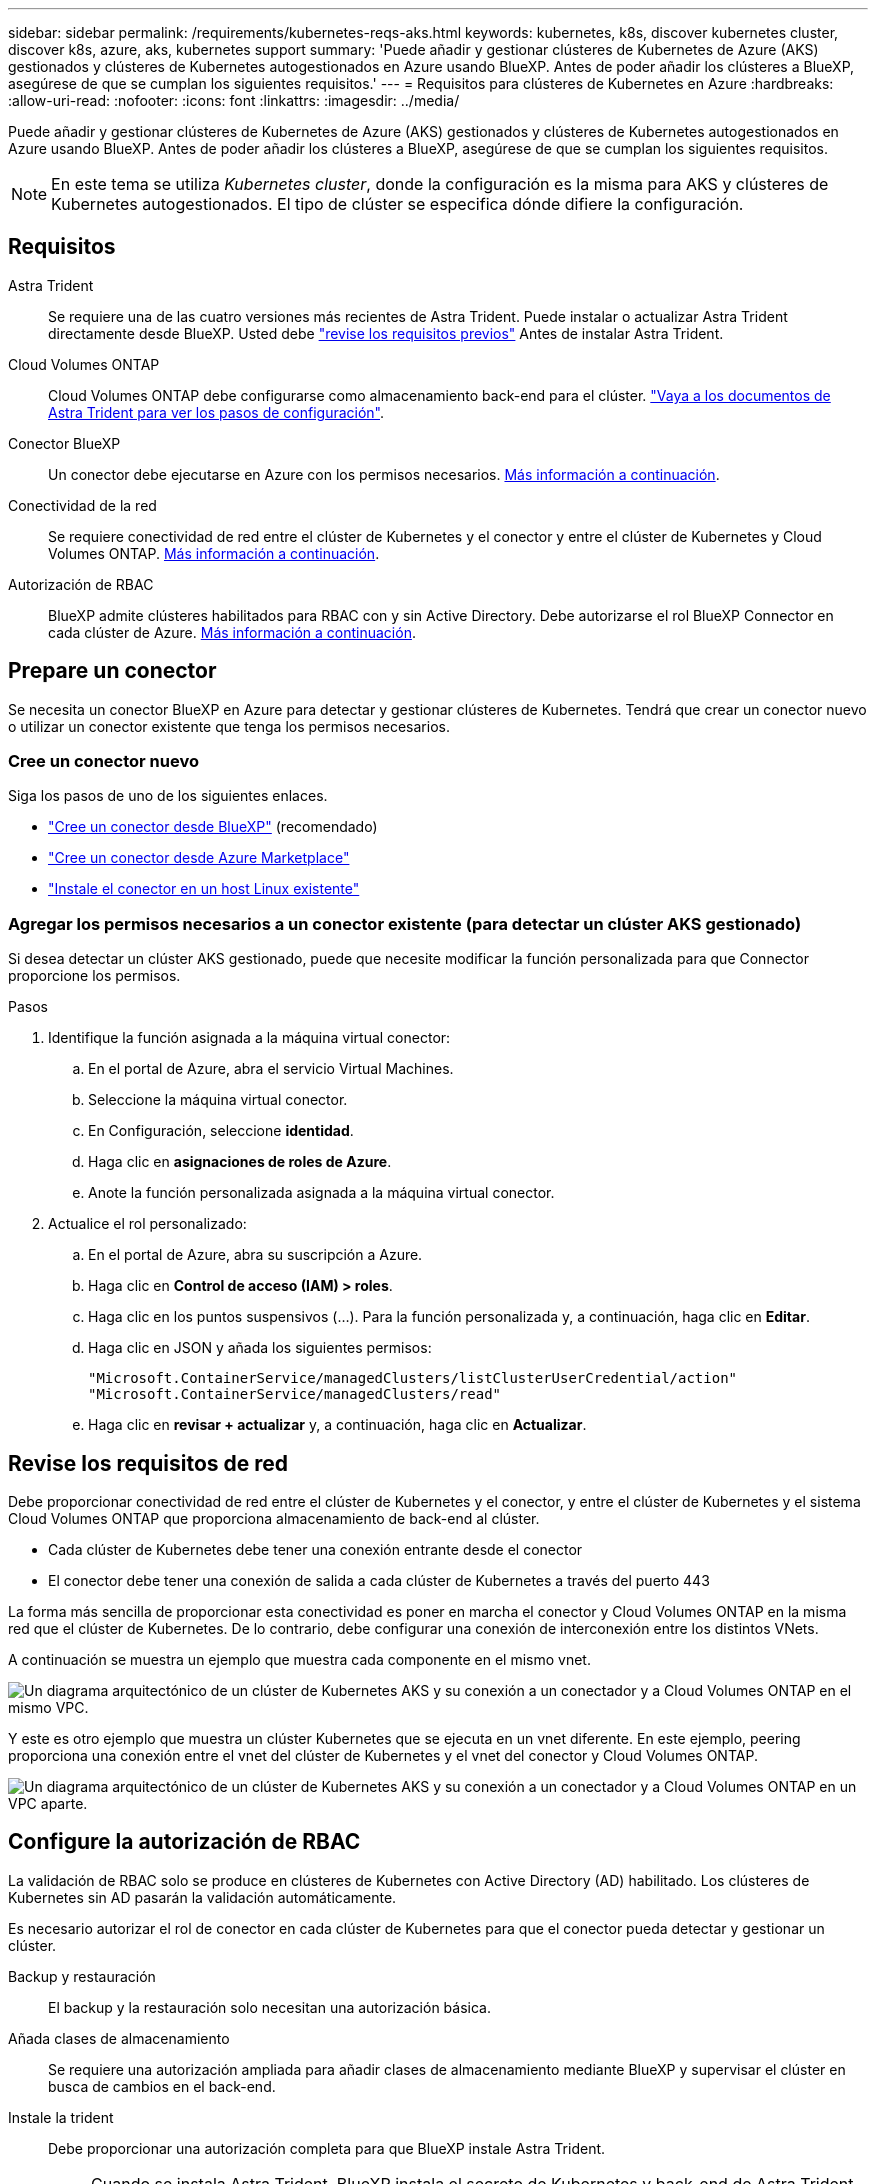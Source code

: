 ---
sidebar: sidebar 
permalink: /requirements/kubernetes-reqs-aks.html 
keywords: kubernetes, k8s, discover kubernetes cluster, discover k8s, azure, aks, kubernetes support 
summary: 'Puede añadir y gestionar clústeres de Kubernetes de Azure (AKS) gestionados y clústeres de Kubernetes autogestionados en Azure usando BlueXP. Antes de poder añadir los clústeres a BlueXP, asegúrese de que se cumplan los siguientes requisitos.' 
---
= Requisitos para clústeres de Kubernetes en Azure
:hardbreaks:
:allow-uri-read: 
:nofooter: 
:icons: font
:linkattrs: 
:imagesdir: ../media/


[role="lead"]
Puede añadir y gestionar clústeres de Kubernetes de Azure (AKS) gestionados y clústeres de Kubernetes autogestionados en Azure usando BlueXP. Antes de poder añadir los clústeres a BlueXP, asegúrese de que se cumplan los siguientes requisitos.


NOTE: En este tema se utiliza _Kubernetes cluster_, donde la configuración es la misma para AKS y clústeres de Kubernetes autogestionados. El tipo de clúster se especifica dónde difiere la configuración.



== Requisitos

Astra Trident:: Se requiere una de las cuatro versiones más recientes de Astra Trident. Puede instalar o actualizar Astra Trident directamente desde BlueXP. Usted debe link:https://docs.netapp.com/us-en/trident/trident-get-started/requirements.html["revise los requisitos previos"^] Antes de instalar Astra Trident.
Cloud Volumes ONTAP:: Cloud Volumes ONTAP debe configurarse como almacenamiento back-end para el clúster. https://docs.netapp.com/us-en/trident/trident-use/backends.html["Vaya a los documentos de Astra Trident para ver los pasos de configuración"^].
Conector BlueXP:: Un conector debe ejecutarse en Azure con los permisos necesarios. <<Prepare un conector,Más información a continuación>>.
Conectividad de la red:: Se requiere conectividad de red entre el clúster de Kubernetes y el conector y entre el clúster de Kubernetes y Cloud Volumes ONTAP. <<Revise los requisitos de red,Más información a continuación>>.
Autorización de RBAC:: BlueXP admite clústeres habilitados para RBAC con y sin Active Directory. Debe autorizarse el rol BlueXP Connector en cada clúster de Azure. <<Configure la autorización de RBAC,Más información a continuación>>.




== Prepare un conector

Se necesita un conector BlueXP en Azure para detectar y gestionar clústeres de Kubernetes. Tendrá que crear un conector nuevo o utilizar un conector existente que tenga los permisos necesarios.



=== Cree un conector nuevo

Siga los pasos de uno de los siguientes enlaces.

* link:https://docs.netapp.com/us-en/cloud-manager-setup-admin/task-creating-connectors-azure.html#overview["Cree un conector desde BlueXP"^] (recomendado)
* link:https://docs.netapp.com/us-en/cloud-manager-setup-admin/task-launching-azure-mktp.html["Cree un conector desde Azure Marketplace"^]
* link:https://docs.netapp.com/us-en/cloud-manager-setup-admin/task-installing-linux.html["Instale el conector en un host Linux existente"^]




=== Agregar los permisos necesarios a un conector existente (para detectar un clúster AKS gestionado)

Si desea detectar un clúster AKS gestionado, puede que necesite modificar la función personalizada para que Connector proporcione los permisos.

.Pasos
. Identifique la función asignada a la máquina virtual conector:
+
.. En el portal de Azure, abra el servicio Virtual Machines.
.. Seleccione la máquina virtual conector.
.. En Configuración, seleccione *identidad*.
.. Haga clic en *asignaciones de roles de Azure*.
.. Anote la función personalizada asignada a la máquina virtual conector.


. Actualice el rol personalizado:
+
.. En el portal de Azure, abra su suscripción a Azure.
.. Haga clic en *Control de acceso (IAM) > roles*.
.. Haga clic en los puntos suspensivos (...). Para la función personalizada y, a continuación, haga clic en *Editar*.
.. Haga clic en JSON y añada los siguientes permisos:
+
[source, json]
----
"Microsoft.ContainerService/managedClusters/listClusterUserCredential/action"
"Microsoft.ContainerService/managedClusters/read"
----
.. Haga clic en *revisar + actualizar* y, a continuación, haga clic en *Actualizar*.






== Revise los requisitos de red

Debe proporcionar conectividad de red entre el clúster de Kubernetes y el conector, y entre el clúster de Kubernetes y el sistema Cloud Volumes ONTAP que proporciona almacenamiento de back-end al clúster.

* Cada clúster de Kubernetes debe tener una conexión entrante desde el conector
* El conector debe tener una conexión de salida a cada clúster de Kubernetes a través del puerto 443


La forma más sencilla de proporcionar esta conectividad es poner en marcha el conector y Cloud Volumes ONTAP en la misma red que el clúster de Kubernetes. De lo contrario, debe configurar una conexión de interconexión entre los distintos VNets.

A continuación se muestra un ejemplo que muestra cada componente en el mismo vnet.

image:diagram-kubernetes-azure.png["Un diagrama arquitectónico de un clúster de Kubernetes AKS y su conexión a un conectador y a Cloud Volumes ONTAP en el mismo VPC."]

Y este es otro ejemplo que muestra un clúster Kubernetes que se ejecuta en un vnet diferente. En este ejemplo, peering proporciona una conexión entre el vnet del clúster de Kubernetes y el vnet del conector y Cloud Volumes ONTAP.

image:diagram-kubernetes-azure-with-peering.png["Un diagrama arquitectónico de un clúster de Kubernetes AKS y su conexión a un conectador y a Cloud Volumes ONTAP en un VPC aparte."]



== Configure la autorización de RBAC

La validación de RBAC solo se produce en clústeres de Kubernetes con Active Directory (AD) habilitado. Los clústeres de Kubernetes sin AD pasarán la validación automáticamente.

Es necesario autorizar el rol de conector en cada clúster de Kubernetes para que el conector pueda detectar y gestionar un clúster.

Backup y restauración:: El backup y la restauración solo necesitan una autorización básica.
Añada clases de almacenamiento:: Se requiere una autorización ampliada para añadir clases de almacenamiento mediante BlueXP y supervisar el clúster en busca de cambios en el back-end.
Instale la trident:: Debe proporcionar una autorización completa para que BlueXP instale Astra Trident.
+
--

NOTE: Cuando se instala Astra Trident, BlueXP instala el secreto de Kubernetes y back-end de Astra Trident que contiene las credenciales que Astra Trident necesita para comunicarse con el clúster de almacenamiento.

--


.Antes de empezar
Su RBAC ``subjects: name:`` La configuración varía ligeramente según el tipo de clúster de Kubernetes.

* Si va a implementar un clúster *AKS gestionado*, necesita el identificador de objeto para la identidad administrada asignada por el sistema para el conector. Este ID está disponible en el portal de gestión de Azure.
+
image:screenshot-k8s-aks-obj-id.png["Una captura de pantalla de la ventana del ID de objeto asignado por el sistema en el portal de gestión Azure."]

* Si va a implementar un *clúster Kubernetes autogestionado*, necesita el nombre de usuario de cualquier usuario autorizado.


.Pasos
Cree una función y un enlace de roles del clúster.

. Cree un archivo YAML que incluya el texto siguiente en función de sus requisitos de autorización. Sustituya el ``subjects: kind:`` variable con su nombre de usuario y. ``subjects: user:`` Con el ID de objeto para la identidad administrada asignada por el sistema o el nombre de usuario de cualquier usuario autorizado como se ha descrito anteriormente.
+
[role="tabbed-block"]
====
.Backup/restauración
--
Añada una autorización básica para habilitar el backup y la restauración para los clústeres de Kubernetes.

[source, yaml]
----
apiVersion: rbac.authorization.k8s.io/v1
kind: ClusterRole
metadata:
    name: cloudmanager-access-clusterrole
rules:
    - apiGroups:
          - ''
      resources:
          - namespaces
      verbs:
          - list
          - watch
    - apiGroups:
          - ''
      resources:
          - persistentvolumes
      verbs:
          - list
          - watch
    - apiGroups:
          - ''
      resources:
          - pods
          - pods/exec
      verbs:
          - get
          - list
          - watch
    - apiGroups:
          - ''
      resources:
          - persistentvolumeclaims
      verbs:
          - list
          - create
          - watch
    - apiGroups:
          - storage.k8s.io
      resources:
          - storageclasses
      verbs:
          - list
    - apiGroups:
          - trident.netapp.io
      resources:
          - tridentbackends
      verbs:
          - list
          - watch
    - apiGroups:
          - trident.netapp.io
      resources:
          - tridentorchestrators
      verbs:
          - get
          - watch
---
apiVersion: rbac.authorization.k8s.io/v1
kind: ClusterRoleBinding
metadata:
    name: k8s-access-binding
subjects:
    - kind: User
      name:
      apiGroup: rbac.authorization.k8s.io
roleRef:
    kind: ClusterRole
    name: cloudmanager-access-clusterrole
    apiGroup: rbac.authorization.k8s.io
----
--
.Clases de almacenamiento
--
Agregue autorización expandida para agregar clases de almacenamiento con BlueXP.

[source, yaml]
----
apiVersion: rbac.authorization.k8s.io/v1
kind: ClusterRole
metadata:
    name: cloudmanager-access-clusterrole
rules:
    - apiGroups:
          - ''
      resources:
          - secrets
          - namespaces
          - persistentvolumeclaims
          - persistentvolumes
          - pods
          - pods/exec
      verbs:
          - get
          - list
          - watch
          - create
          - delete
          - watch
    - apiGroups:
          - storage.k8s.io
      resources:
          - storageclasses
      verbs:
          - get
          - create
          - list
          - watch
          - delete
          - patch
    - apiGroups:
          - trident.netapp.io
      resources:
          - tridentbackends
          - tridentorchestrators
          - tridentbackendconfigs
      verbs:
          - get
          - list
          - watch
          - create
          - delete
          - watch
---
apiVersion: rbac.authorization.k8s.io/v1
kind: ClusterRoleBinding
metadata:
    name: k8s-access-binding
subjects:
    - kind: User
      name:
      apiGroup: rbac.authorization.k8s.io
roleRef:
    kind: ClusterRole
    name: cloudmanager-access-clusterrole
    apiGroup: rbac.authorization.k8s.io
----
--
.Instale Trident
--
Utilice la línea de comandos para proporcionar autorización completa y habilitar BlueXP para instalar Astra Trident.

[source, cli]
----
kubectl create clusterrolebinding test --clusterrole cluster-admin --user <Object (principal) ID>
----
--
====
. Aplique la configuración a un clúster.
+
[source, kubectl]
----
kubectl apply -f <file-name>
----


